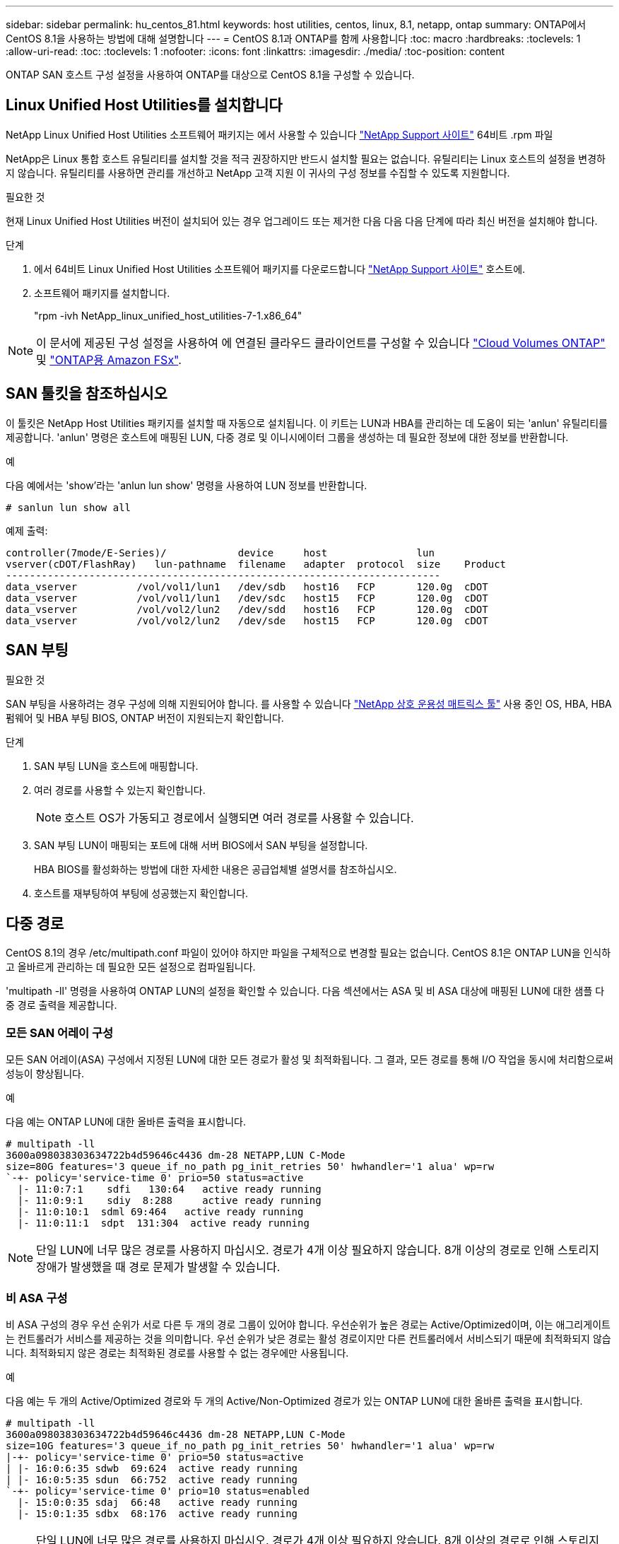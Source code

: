 ---
sidebar: sidebar 
permalink: hu_centos_81.html 
keywords: host utilities, centos, linux, 8.1, netapp, ontap 
summary: ONTAP에서 CentOS 8.1을 사용하는 방법에 대해 설명합니다 
---
= CentOS 8.1과 ONTAP를 함께 사용합니다
:toc: macro
:hardbreaks:
:toclevels: 1
:allow-uri-read: 
:toc: 
:toclevels: 1
:nofooter: 
:icons: font
:linkattrs: 
:imagesdir: ./media/
:toc-position: content


[role="lead"]
ONTAP SAN 호스트 구성 설정을 사용하여 ONTAP를 대상으로 CentOS 8.1을 구성할 수 있습니다.



== Linux Unified Host Utilities를 설치합니다

NetApp Linux Unified Host Utilities 소프트웨어 패키지는 에서 사용할 수 있습니다 link:https://mysupport.netapp.com/site/products/all/details/hostutilities/downloads-tab/download/61343/7.1/downloads["NetApp Support 사이트"^] 64비트 .rpm 파일

NetApp은 Linux 통합 호스트 유틸리티를 설치할 것을 적극 권장하지만 반드시 설치할 필요는 없습니다. 유틸리티는 Linux 호스트의 설정을 변경하지 않습니다. 유틸리티를 사용하면 관리를 개선하고 NetApp 고객 지원 이 귀사의 구성 정보를 수집할 수 있도록 지원합니다.

.필요한 것
현재 Linux Unified Host Utilities 버전이 설치되어 있는 경우 업그레이드 또는 제거한 다음 다음 다음 단계에 따라 최신 버전을 설치해야 합니다.

.단계
. 에서 64비트 Linux Unified Host Utilities 소프트웨어 패키지를 다운로드합니다 https://mysupport.netapp.com/site/products/all/details/hostutilities/downloads-tab/download/61343/7.1/downloads["NetApp Support 사이트"^] 호스트에.
. 소프트웨어 패키지를 설치합니다.
+
"rpm -ivh NetApp_linux_unified_host_utilities-7-1.x86_64"




NOTE: 이 문서에 제공된 구성 설정을 사용하여 에 연결된 클라우드 클라이언트를 구성할 수 있습니다 link:https://docs.netapp.com/us-en/cloud-manager-cloud-volumes-ontap/index.html["Cloud Volumes ONTAP"^] 및 link:https://docs.netapp.com/us-en/cloud-manager-fsx-ontap/index.html["ONTAP용 Amazon FSx"^].



== SAN 툴킷을 참조하십시오

이 툴킷은 NetApp Host Utilities 패키지를 설치할 때 자동으로 설치됩니다. 이 키트는 LUN과 HBA를 관리하는 데 도움이 되는 'anlun' 유틸리티를 제공합니다. 'anlun' 명령은 호스트에 매핑된 LUN, 다중 경로 및 이니시에이터 그룹을 생성하는 데 필요한 정보에 대한 정보를 반환합니다.

.예
다음 예에서는 'show'라는 'anlun lun show' 명령을 사용하여 LUN 정보를 반환합니다.

[source, cli]
----
# sanlun lun show all
----
예제 출력:

[listing]
----
controller(7mode/E-Series)/            device     host               lun
vserver(cDOT/FlashRay)   lun-pathname  filename   adapter  protocol  size    Product
-------------------------------------------------------------------------
data_vserver          /vol/vol1/lun1   /dev/sdb   host16   FCP       120.0g  cDOT
data_vserver          /vol/vol1/lun1   /dev/sdc   host15   FCP       120.0g  cDOT
data_vserver          /vol/vol2/lun2   /dev/sdd   host16   FCP       120.0g  cDOT
data_vserver          /vol/vol2/lun2   /dev/sde   host15   FCP       120.0g  cDOT
----


== SAN 부팅

.필요한 것
SAN 부팅을 사용하려는 경우 구성에 의해 지원되어야 합니다. 를 사용할 수 있습니다 link:https://mysupport.netapp.com/matrix/imt.jsp?components=91241;&solution=236&isHWU&src=IMT["NetApp 상호 운용성 매트릭스 툴"^] 사용 중인 OS, HBA, HBA 펌웨어 및 HBA 부팅 BIOS, ONTAP 버전이 지원되는지 확인합니다.

.단계
. SAN 부팅 LUN을 호스트에 매핑합니다.
. 여러 경로를 사용할 수 있는지 확인합니다.
+

NOTE: 호스트 OS가 가동되고 경로에서 실행되면 여러 경로를 사용할 수 있습니다.

. SAN 부팅 LUN이 매핑되는 포트에 대해 서버 BIOS에서 SAN 부팅을 설정합니다.
+
HBA BIOS를 활성화하는 방법에 대한 자세한 내용은 공급업체별 설명서를 참조하십시오.

. 호스트를 재부팅하여 부팅에 성공했는지 확인합니다.




== 다중 경로

CentOS 8.1의 경우 /etc/multipath.conf 파일이 있어야 하지만 파일을 구체적으로 변경할 필요는 없습니다. CentOS 8.1은 ONTAP LUN을 인식하고 올바르게 관리하는 데 필요한 모든 설정으로 컴파일됩니다.

'multipath -ll' 명령을 사용하여 ONTAP LUN의 설정을 확인할 수 있습니다. 다음 섹션에서는 ASA 및 비 ASA 대상에 매핑된 LUN에 대한 샘플 다중 경로 출력을 제공합니다.



=== 모든 SAN 어레이 구성

모든 SAN 어레이(ASA) 구성에서 지정된 LUN에 대한 모든 경로가 활성 및 최적화됩니다. 그 결과, 모든 경로를 통해 I/O 작업을 동시에 처리함으로써 성능이 향상됩니다.

.예
다음 예는 ONTAP LUN에 대한 올바른 출력을 표시합니다.

[listing]
----
# multipath -ll
3600a098038303634722b4d59646c4436 dm-28 NETAPP,LUN C-Mode
size=80G features='3 queue_if_no_path pg_init_retries 50' hwhandler='1 alua' wp=rw
`-+- policy='service-time 0' prio=50 status=active
  |- 11:0:7:1    sdfi   130:64   active ready running
  |- 11:0:9:1    sdiy  8:288     active ready running
  |- 11:0:10:1  sdml 69:464   active ready running
  |- 11:0:11:1  sdpt  131:304  active ready running
----

NOTE: 단일 LUN에 너무 많은 경로를 사용하지 마십시오. 경로가 4개 이상 필요하지 않습니다. 8개 이상의 경로로 인해 스토리지 장애가 발생했을 때 경로 문제가 발생할 수 있습니다.



=== 비 ASA 구성

비 ASA 구성의 경우 우선 순위가 서로 다른 두 개의 경로 그룹이 있어야 합니다. 우선순위가 높은 경로는 Active/Optimized이며, 이는 애그리게이트는 컨트롤러가 서비스를 제공하는 것을 의미합니다. 우선 순위가 낮은 경로는 활성 경로이지만 다른 컨트롤러에서 서비스되기 때문에 최적화되지 않습니다. 최적화되지 않은 경로는 최적화된 경로를 사용할 수 없는 경우에만 사용됩니다.

.예
다음 예는 두 개의 Active/Optimized 경로와 두 개의 Active/Non-Optimized 경로가 있는 ONTAP LUN에 대한 올바른 출력을 표시합니다.

[listing]
----
# multipath -ll
3600a098038303634722b4d59646c4436 dm-28 NETAPP,LUN C-Mode
size=10G features='3 queue_if_no_path pg_init_retries 50' hwhandler='1 alua' wp=rw
|-+- policy='service-time 0' prio=50 status=active
| |- 16:0:6:35 sdwb  69:624  active ready running
| |- 16:0:5:35 sdun  66:752  active ready running
`-+- policy='service-time 0' prio=10 status=enabled
  |- 15:0:0:35 sdaj  66:48   active ready running
  |- 15:0:1:35 sdbx  68:176  active ready running
----

NOTE: 단일 LUN에 너무 많은 경로를 사용하지 마십시오. 경로가 4개 이상 필요하지 않습니다. 8개 이상의 경로로 인해 스토리지 장애가 발생했을 때 경로 문제가 발생할 수 있습니다.



== 권장 설정

CentOS 8.1 OS는 ONTAP LUN을 인식하여 ASA 및 비 ASA 구성 모두에 대해 모든 구성 매개 변수를 올바르게 자동 설정하도록 컴파일됩니다.
를 클릭합니다 `multipath.conf` 다중 경로 데몬을 시작하려면 파일이 있어야 하지만 다음 명령을 사용하여 빈 0바이트 파일을 생성할 수 있습니다.

`touch /etc/multipath.conf`

이 파일을 처음 생성할 때 다중 경로 서비스를 활성화하고 시작해야 할 수 있습니다.

[listing]
----
# systemctl enable multipathd
# systemctl start multipathd
----
* 에 직접 추가할 필요는 없습니다 `multipath.conf` 파일 - 다중 경로를 통해 관리하지 않으려는 장치가 있거나 기본값을 재정의하는 기존 설정이 없는 경우
* 원치 않는 디바이스를 제외하려면 에 다음 구문을 추가합니다 `multipath.conf` 파일.
+
[listing]
----
blacklist {
        wwid <DevId>
        devnode "^(ram|raw|loop|fd|md|dm-|sr|scd|st)[0-9]*"
        devnode "^hd[a-z]"
        devnode "^cciss.*"
}
----
+
를 교체합니다 `<DevId>` 를 사용하여 `WWID` 제외할 장치의 문자열입니다.

+
.예
이 예에서는 디바이스의 WWID를 확인하고 에 추가합니다 `multipath.conf` 파일.

+
.단계
.. 다음 명령을 실행하여 WWID를 확인하십시오.
+
[listing]
----
# /lib/udev/scsi_id -gud /dev/sda
360030057024d0730239134810c0cb833
----
+
`sda` 블랙리스트에 추가해야 하는 로컬 SCSI 디스크입니다.

.. 를 추가합니다 `WWID` 에서 블랙리스트로 `/etc/multipath.conf`:
+
[listing]
----
blacklist {
     wwid   360030057024d0730239134810c0cb833
     devnode "^(ram|raw|loop|fd|md|dm-|sr|scd|st)[0-9]*"
     devnode "^hd[a-z]"
     devnode "^cciss.*"
}
----




을 항상 확인해야 합니다 `/etc/multipath.conf` 기본 설정을 재정의할 수 있는 레거시 설정 파일(특히 기본값 섹션에 있음)

다음 표에서는 위험 요소를 보여 줍니다 `multipathd` ONTAP LUN에 대한 매개 변수 및 필수 값입니다. 호스트가 다른 공급업체의 LUN에 접속되어 있고 이러한 매개 변수 중 하나라도 재정의될 경우 에서 나중에 Stanzas를 사용하여 수정해야 합니다 `multipath.conf` ONTAP LUN에 특별히 적용되는 파일입니다. 그렇지 않으면 ONTAP LUN이 예상대로 작동하지 않을 수 있습니다. 이러한 기본값은 NetApp 및/또는 OS 공급업체와 상담할 때만 재정의되어야 하며, 그 영향이 완전히 이해될 때만 재정의되어야 합니다.

[cols="2*"]
|===
| 매개 변수 | 설정 


| detect_prio(사전 감지) | 예 


| DEV_Loss_TMO | "무한대" 


| 장애 복구 | 즉시 


| Fast_IO_FAIL_TMO | 5 


| 피처 | "2 pg_init_retries 50" 


| Flush_on_last_del.(마지막 삭제 시 플러시 | "예" 


| hardware_handler를 선택합니다 | "0" 


| no_path_retry 를 선택합니다 | 대기열 


| path_checker를 선택합니다 | "tur" 


| path_grouping_policy | "group_by_prio(그룹 기준/원시)" 


| 경로 선택 | "서비스 시간 0" 


| polling_interval입니다 | 5 


| 프리오 | "ONTAP" 


| 제품 | LUN. * 


| Retain_attached_hw_handler 를 참조하십시오 | 예 


| RR_WEIGHT | "균일" 


| 사용자_친화적_이름 | 아니요 


| 공급업체 | 넷엡 
|===
.예
다음 예제에서는 재정의된 기본값을 수정하는 방법을 보여 줍니다. 이 경우 'multitpath.conf' 파일은 ONTAP LUN과 호환되지 않는 path_checker와 no_path_retry의 값을 정의합니다. 호스트에 아직 연결된 다른 SAN 스토리지 때문에 제거할 수 없는 경우 이러한 매개 변수를 디바이스 스탠자가 있는 ONTAP LUN에 대해 특별히 수정할 수 있습니다.

[listing]
----
defaults {
   path_checker      readsector0
   no_path_retry      fail
}

devices {
   device {
      vendor         "NETAPP  "
      product         "LUN.*"
      no_path_retry     queue
      path_checker      tur
   }
}
----


=== KVM 설정

권장 설정을 사용하여 KVM(커널 기반 가상 시스템)도 구성할 수 있습니다. LUN이 하이퍼바이저에 매핑되므로 KVM을 구성하는 데 필요한 변경 사항은 없습니다.



== 알려진 문제

CentOS(Red Hat 호환 커널) 알려진 문제는 를 참조하십시오 link:hu_rhel_81.html#known-problems-and-limitations["알려진 문제"] Red Hat Enterprise Linux(RHEL) 8.1의 경우
